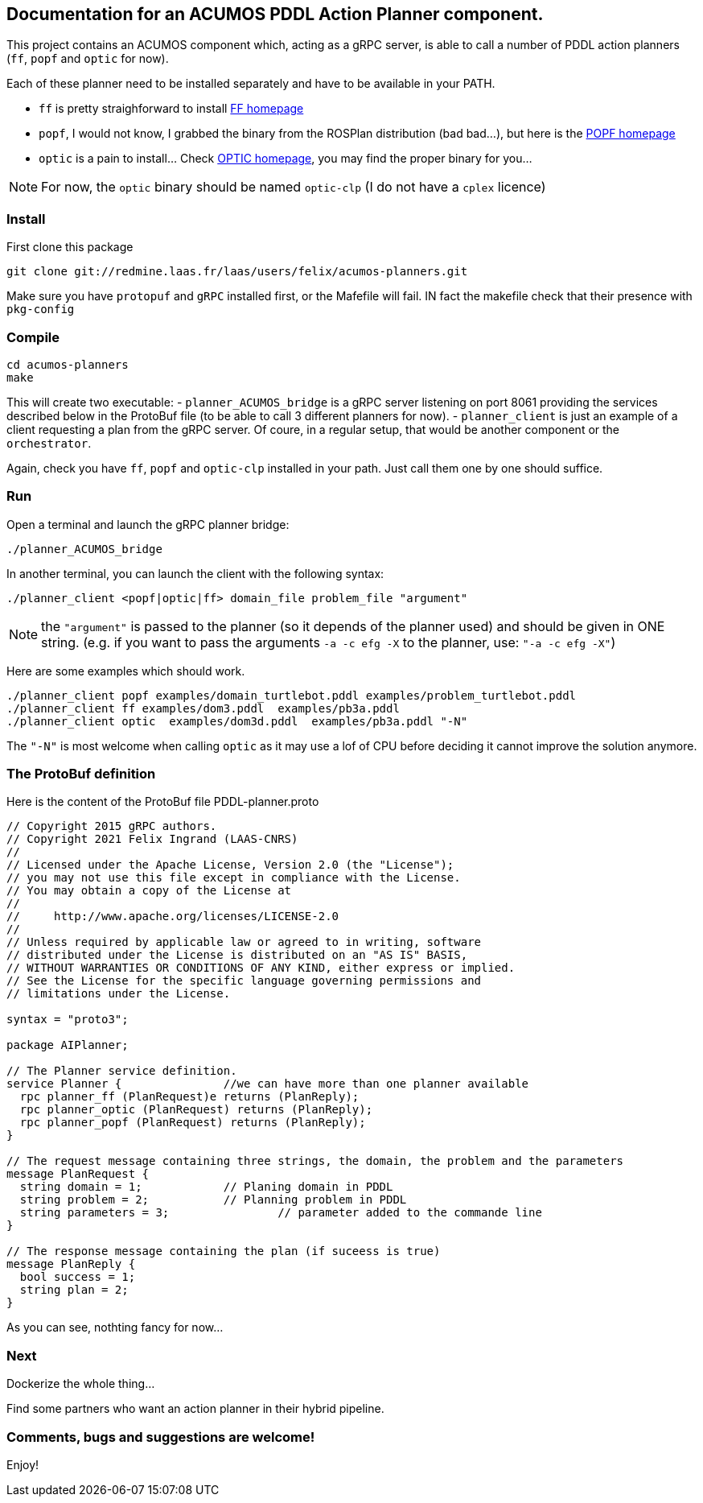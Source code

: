 == Documentation for an ACUMOS PDDL Action Planner component.

:imagesdir: fig

This project contains an ACUMOS component which, acting as a gRPC server, is able to call a number of PDDL action planners (`ff`, `popf` and `optic` for now).

Each of these planner need to be installed separately and have to be available in your PATH.

- `ff` is pretty straighforward to install https://fai.cs.uni-saarland.de/hoffmann/ff.html[FF homepage]
- `popf`, I would not know, I grabbed the binary from the ROSPlan distribution (bad bad...), but here is the https://nms.kcl.ac.uk/planning/software/popf.html[POPF homepage]
- `optic` is a pain to install... Check https://nms.kcl.ac.uk/planning/software/optic.html[OPTIC homepage], you may find the proper binary for you...


NOTE: For now, the `optic` binary should be named `optic-clp` (I do not have a `cplex` licence) 

=== Install 

First clone this package

----
git clone git://redmine.laas.fr/laas/users/felix/acumos-planners.git
----

Make sure you have `protopuf` and `gRPC` installed first, or the Mafefile will fail. IN fact the makefile check that their presence with `pkg-config`

=== Compile

----
cd acumos-planners
make
----

This will create two executable:
- `planner_ACUMOS_bridge` is a gRPC server listening on port 8061 providing the services described below in the ProtoBuf file (to be able to call 3 different planners for now).
- `planner_client` is just an example of a client requesting a plan from the gRPC server. Of coure, in a regular setup, that would be another component or the `orchestrator`.


Again, check you have `ff`, `popf` and `optic-clp` installed in your path. Just call them one by one should suffice.

=== Run

Open a terminal and launch the gRPC planner bridge:

----
./planner_ACUMOS_bridge 
----

In another terminal, you can launch the client with the following syntax:

`./planner_client <popf|optic|ff> domain_file problem_file "argument"`

NOTE: the `"argument"` is passed to the planner (so it depends of the planner used) and should be given in ONE string. (e.g. if you want to pass the arguments `-a -c efg -X` to the planner, use:  `"-a -c efg -X"`)

Here are some examples which should work.
----
./planner_client popf examples/domain_turtlebot.pddl examples/problem_turtlebot.pddl
./planner_client ff examples/dom3.pddl  examples/pb3a.pddl
./planner_client optic  examples/dom3d.pddl  examples/pb3a.pddl "-N"
----

The `"-N"` is most welcome when calling `optic` as it may use a lof of CPU before deciding it cannot improve the solution anymore.

=== The ProtoBuf definition

Here is the content of the ProtoBuf file PDDL-planner.proto
----
// Copyright 2015 gRPC authors.
// Copyright 2021 Felix Ingrand (LAAS-CNRS)
//
// Licensed under the Apache License, Version 2.0 (the "License");
// you may not use this file except in compliance with the License.
// You may obtain a copy of the License at
//
//     http://www.apache.org/licenses/LICENSE-2.0
//
// Unless required by applicable law or agreed to in writing, software
// distributed under the License is distributed on an "AS IS" BASIS,
// WITHOUT WARRANTIES OR CONDITIONS OF ANY KIND, either express or implied.
// See the License for the specific language governing permissions and
// limitations under the License.

syntax = "proto3";

package AIPlanner;

// The Planner service definition.
service Planner {		//we can have more than one planner available
  rpc planner_ff (PlanRequest)e returns (PlanReply);
  rpc planner_optic (PlanRequest) returns (PlanReply);
  rpc planner_popf (PlanRequest) returns (PlanReply);
}

// The request message containing three strings, the domain, the problem and the parameters
message PlanRequest {
  string domain = 1; 		// Planing domain in PDDL
  string problem = 2;		// Planning problem in PDDL
  string parameters = 3;	        // parameter added to the commande line
}

// The response message containing the plan (if suceess is true)
message PlanReply {
  bool success = 1;
  string plan = 2;
}
----

As you can see, nothting fancy for now...


=== Next

Dockerize the whole thing...

Find some partners who want an action planner in their hybrid pipeline.

=== Comments, bugs and suggestions are welcome!

Enjoy!




